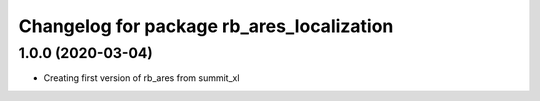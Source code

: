 ^^^^^^^^^^^^^^^^^^^^^^^^^^^^^^^^^^^^^^^^^^^^
Changelog for package rb_ares_localization
^^^^^^^^^^^^^^^^^^^^^^^^^^^^^^^^^^^^^^^^^^^^

1.0.0 (2020-03-04)
------------------
* Creating first version of rb_ares from summit_xl
